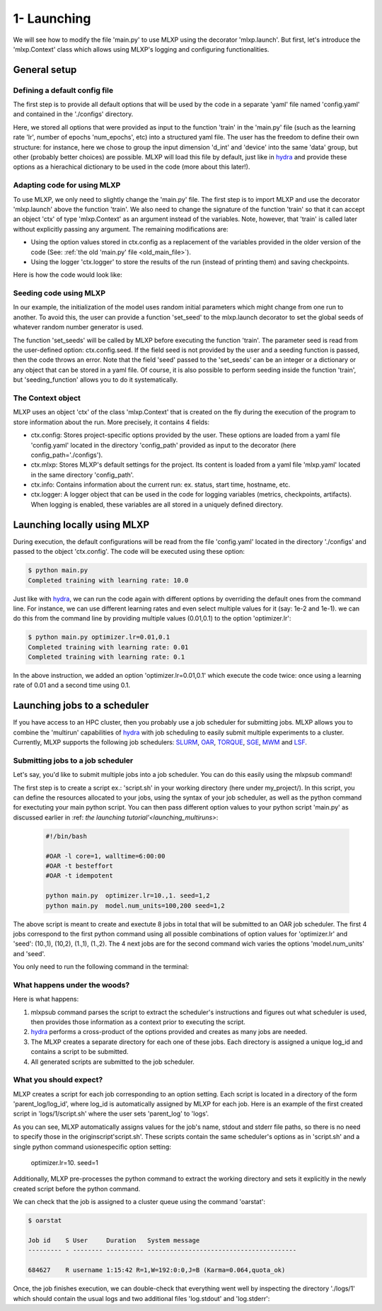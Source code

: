 1- Launching
------------

We will see how to modify the file 'main.py' to use MLXP using the decorator 'mlxp.launch'. 
But first, let's introduce the 'mlxp.Context' class which allows using MLXP's logging and configuring functionalities. 


General setup
"""""""""""""

Defining a default config file
^^^^^^^^^^^^^^^^^^^^^^^^^^^^^^

The first step is to provide all default options that will be used by the code in a separate 'yaml' file named 'config.yaml' and contained in the './configs' directory. 

.. code-block:: yaml
    :caption: ./configs/config.yaml
   
    seed: 0
    num_epoch: 10
    model:
     num_units: 100
    data:
     d_int: 10
     device: 'cpu'
    optimizer:
     lr: 10.

Here, we stored all options that were provided as input to the function 'train' in the 'main.py' file (such as the learning rate 'lr', number of epochs 'num_epochs', etc) into a structured yaml file. The user has the freedom to define their own structure: for instance, here we chose to group the input dimension 'd_int' and 'device' into the same 'data' group, but other (probably better choices) are possible. 
MLXP will load this file by default, just like in `hydra <https://hydra.cc/>`_ and provide these options as a hierachical dictionary to be used in the code (more about this later!).




Adapting code for using MLXP 
^^^^^^^^^^^^^^^^^^^^^^^^^^^^^

To use MLXP, we only need to slightly change the 'main.py' file. 
The first step is to import MLXP and use the decorator 'mlxp.launch' above the function 'train'.
We also need to change the signature of the function 'train' so that it can accept an object 'ctx' of type 'mlxp.Context' as an argument instead of the variables. 
Note, however, that 'train' is called later without explicitly passing any argument. The remaining modifications are:

- Using the option values stored in ctx.config as a replacement of the variables provided in the older version of the code (See: :ref:`the old 'main.py' file <old_main_file>`). 
- Using the logger 'ctx.logger' to store the results of the run (instead of printing them) and saving checkpoints. 

Here is how the code would look like:

.. code-block:: python
    :caption: main.py

    
    import torch
    from core import DataLoader, OneHiddenLayer

    import mlxp

    @mlxp.launch(config_path='./configs')
    def train(ctx: mlxp.Context)->None:

        cfg = ctx.config
        logger = ctx.logger

        start_epoch = 0

        # Building model, optimizer and data loader.
        model = OneHiddenLayer(d_int=cfg.data.d_int, 
                                n_units = cfg.model.num_units)
        model = model.to(cfg.data.device)
        optimizer = torch.optim.SGD(model.parameters(),
                                    lr=cfg.optimizer.lr)
        dataloader = DataLoader(cfg.data.d_int,
                                cfg.data.device)         

        # Training
        for epoch in range(start_epoch,cfg.num_epoch):

            train_err = train_epoch(dataloader,
                                    model,
                                    optimizer)

            logger.log_metrics({'loss': train_err.item(),
                                'epoch': epoch}, log_name='train')
            
            logger.log_checkpoint({'model': model,
                                   'epoch':epoch}, log_name='last_ckpt' )

        print(f"Completed training with learing rate: {cfg.optimizer.lr}")

    if __name__ == "__main__":
        train()

Seeding code using MLXP
^^^^^^^^^^^^^^^^^^^^^^^

In our example, the initialization of the model uses random initial parameters which might change from one run to another. To avoid this, the user can provide a function 'set_seed' to the mlxp.launch decorator to set the global seeds of whatever random number generator is used. 


.. code-block:: python
    :caption: main.py

    import mlxp
    from core import DataLoader, Network, Optimizer, Loss

    def set_seeds(seed):
        import torch
        torch.manual_seed(seed)

    @mlxp.launch(config_path='./configs',
                seeding_function=set_seeds)
    def train(ctx: mlxp.Context)->None:

        cfg = ctx.config
        logger = ctx.logger

        ...

    if __name__ == "__main__":
        train()


The function 'set_seeds' will be called by MLXP before executing the function 'train'. The parameter seed is read from the user-defined option: ctx.config.seed. If the field seed is not provided by the user and a seeding function is passed, then the code throws an error.  
Note that the field 'seed' passed to the 'set_seeds' can be an integer or a dictionary or any object that can be stored in a yaml file. 
Of course, it is also possible to perform seeding inside the function 'train', but 'seeding_function'  allows you to do it systematically. 



The Context object
^^^^^^^^^^^^^^^^^^

MLXP uses an object 'ctx' of the class 'mlxp.Context' that is created on the fly during the execution of the program to store information about the run. 
More precisely, it contains 4 fields: 

- ctx.config: Stores project-specific options provided by the user. These options are loaded from a yaml file 'config.yaml' located in the directory 'config_path' provided as input to the decorator (here config_path='./configs').  
- ctx.mlxp: Stores MLXP's default settings for the project. Its content is loaded from a yaml file 'mlxp.yaml' located in the same directory 'config_path'.  
- ctx.info: Contains information about the current run: ex. status, start time, hostname, etc. 
- ctx.logger: A logger object that can be used in the code for logging variables (metrics, checkpoints, artifacts). When logging is enabled, these variables are all stored in a uniquely defined directory. 




 


.. _launching_multiruns:
Launching locally using MLXP 
""""""""""""""""""""""""""""

During execution, the default configurations will be read from the file 'config.yaml' located in the directory './configs' and passed to the object 'ctx.config'. The code will be executed using these option:

.. code-block:: console

   $ python main.py
   Completed training with learning rate: 10.0

Just like with `hydra <https://hydra.cc/>`_, we can run the code again with different options by overriding the default ones from the command line. For instance, we can use different learning rates and even select multiple values for it (say: 1e-2 and 1e-1). we can do this from the command line by providing multiple values (0.01,0.1) to the option 'optimizer.lr': 

.. code-block:: console

   $ python main.py optimizer.lr=0.01,0.1
   Completed training with learning rate: 0.01
   Completed training with learning rate: 0.1

In the above instruction, we added an option 'optimizer.lr=0.01,0.1' which execute the code twice: once using a learning rate of 0.01 and a second time using 0.1. 

Launching jobs to a scheduler
"""""""""""""""""""""""""""""

If you have access to an HPC cluster, then you probably use a job scheduler for submitting jobs. 
MLXP allows you to combine the 'multirun' capabilities of `hydra <https://hydra.cc/>`_ with job scheduling to easily submit multiple experiments to a cluster. 
Currently, MLXP supports the following job schedulers: 
`SLURM <https://slurm.schedmd.com/documentation.html>`_,  `OAR <https://oar.imag.fr/>`_, `TORQUE <https://hpc-wiki.info/hpc/Torque>`_, `SGE <https://gridscheduler.sourceforge.net/>`_, `MWM <https://docs.oracle.com/cd/E58073_01/index.htm>`_ and 
`LSF <https://www.ibm.com/docs/en/spectrum-lsf/10.1.0>`_.



Submitting jobs to a job scheduler
^^^^^^^^^^^^^^^^^^^^^^^^^^^^^^^^^^

Let's say, you'd like to submit multiple jobs into a job scheduler. You can do this easily using the 
mlxpsub command! 


The first step is to create a script ex.: 'script.sh' in your working directory (here under my_project/). 
In this script, you can define the resources allocated to your jobs, using the syntax of your job scheduler, as well as the python command for exectuting your main python script. You can then pass different option values to your python script 'main.py' as discussed earlier in :ref: `the launching tutorial'<launching_multiruns>`:


    .. code-block:: console

      #!/bin/bash

      #OAR -l core=1, walltime=6:00:00
      #OAR -t besteffort
      #OAR -t idempotent

      python main.py  optimizer.lr=10.,1. seed=1,2
      python main.py  model.num_units=100,200 seed=1,2

The above script is meant to create and exectute 8 jobs in total that will be submitted to an OAR job scheduler. The first 4 jobs correspond to the first python command using all possible combinations of option values for 'optimizer.lr' and 'seed': (10.,1), (10,2), (1.,1), (1.,2).
The 4 next jobs are for the second command wich varies the options 'model.num_units' and 'seed'.

You only need to run the following command in the terminal:


    .. code-block:: console
      mlxpsub script.sh


What happens under the woods?
^^^^^^^^^^^^^^^^^^^^^^^^^^^^^


Here is what happens:

1. mlxpsub command parses the script to extract the scheduler's instructions and figures out what scheduler is used, then provides those information as a context prior to executing the script. 
2. `hydra <https://hydra.cc/>`_ performs a cross-product of the options provided and creates as many jobs are needed.
3. The MLXP creates a separate directory for each one of these jobs. Each directory is assigned a unique log_id and contains a script to be submitted. 
4. All generated scripts are submitted to the job scheduler.


What you should expect?
^^^^^^^^^^^^^^^^^^^^^^^

MLXP creates a script for each job corresponding to an option setting. Each script is located in a directory of the form 'parent_log/log_id', where log_id is automatically assigned by MLXP for each job. Here is an example of the first created script in 'logs/1/script.sh' where the user sets 'parent_log' to 'logs'. 
   
.. code-block:: console
    #!/bin/bash
    #OAR -n logs/1
    #OAR -E /root/logs/1/log.stderr
    #OAR -O /root/logs/1/log.stdout
    #OAR -l core=1, walltime=6:00:00
    #OAR -t besteffort
    #OAR -t idempotent
   
    cd /root/workdir/
    python main.py  optimizer.lr=10. seed=1
   
As you can see, MLXP automatically assigns values for the job's name, stdout and stderr file paths, 
so there is no need to specify those in the originscript'script.sh'.
These scripts contain the same scheduler's options 
as in 'script.sh' and a single python command usionespecific option setting:
    optimizer.lr=10. seed=1
Additionally, MLXP pre-processes the python command to extract the working directory and sets it explicitly in the newly created script before the python command. 


We can check that the job is assigned to a cluster queue using the command 'oarstat':

.. code-block:: console

   $ oarstat

   Job id    S User     Duration   System message
   --------- - -------- ---------- ----------------------------------------

   684627    R username 1:15:42 R=1,W=192:0:0,J=B (Karma=0.064,quota_ok)


Once, the job finishes execution, we can double-check that everything went well by inspecting the directory './logs/1' which should contain the usual logs and two additional files 'log.stdout' and 'log.stderr':


.. code-block:: text
   :caption: ./logs/
   
   logs/
   ├── 1/
   │   ├── metadata/
   │   │   ├── config.yaml
   │   │   ├── info.yaml
   │   │   └── mlxp.yaml
   │   ├── metrics/
   │   │   ├── train.json
   │   │   └── .keys/
   │   │        └── metrics.yaml
   │   ├── artifacts/
   │   │   └── Checkpoint/
   │   │       └── last_ckpt.pkl
   │   ├── log.stderr
   │   ├── log.stdout
   │   └── script.sh
   │
   ├──...


